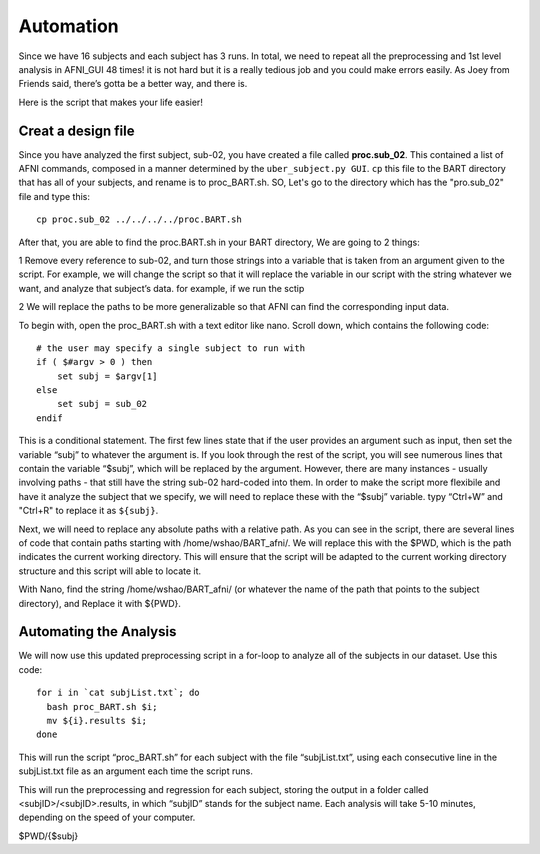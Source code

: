 Automation
==========

Since we have 16 subjects and each subject has 3 runs. In total, we need to repeat all the preprocessing and 1st level analysis in AFNI_GUI 48 times! it is not hard but it is a really tedious job and you 
could make errors easily. As Joey from Friends said, there’s gotta be a better way, and there is.

Here is the script that makes your life easier!

Creat a design file
*******************

Since you have analyzed the first subject, sub-02, you have created a file called **proc.sub_02**. This contained a list of AFNI commands, composed in a manner determined by the ``uber_subject.py GUI``. 
``cp`` this file to the BART directory that has all of your subjects, and rename is to proc_BART.sh. SO, Let's go to the directory which has the "pro.sub_02" file and type this::

  cp proc.sub_02 ../../../../proc.BART.sh

After that, you are able to find the proc.BART.sh in your BART directory, We are going to 2 things:

1 Remove every reference to sub-02, and turn those strings into a variable that is taken from an argument given to the script. For example, we will change the script so that it will replace the variable 
in our script with the string whatever we want, and analyze that subject’s data. for example, if we run the sctip 

2 We will replace the paths to be more generalizable so that AFNI can find the corresponding input data.

To begin with, open the proc_BART.sh with a text editor like nano. Scroll down, which contains the following code::

  # the user may specify a single subject to run with
  if ( $#argv > 0 ) then
      set subj = $argv[1]
  else
      set subj = sub_02
  endif

This is a conditional statement. The first few lines state that if the user provides an argument such as input, then set the variable “subj” to whatever the argument is. If you look through the rest of 
the script, you will see numerous lines that contain the variable “$subj”, which will be replaced by the argument. However, there are many instances - usually involving paths - that still have the string 
sub-02 hard-coded into them. In order to make the script more flexibile and have it analyze the subject that we specify, we will need to replace these with the “$subj” variable. typy “Ctrl+W” and 
"Ctrl+R" to replace it as ``${subj}``.

Next, we will need to replace any absolute paths with a relative path. As you can see in the script, there are several lines of code that contain paths starting with /home/wshao/BART_afni/. We will 
replace this with the $PWD, which is the path indicates the current working directory. This will ensure that the script will be adapted to the current working directory structure and this script will 
able to locate it.

With Nano, find the string /home/wshao/BART_afni/ (or whatever the name of the path that points to the subject directory), and Replace it with ${PWD}.

Automating the Analysis
***********************

We will now use this updated preprocessing script in a for-loop to analyze all of the subjects in our dataset. Use this code::

  for i in `cat subjList.txt`; do
    bash proc_BART.sh $i;
    mv ${i}.results $i;
  done

This will run the script “proc_BART.sh” for each subject with the file “subjList.txt”, using each consecutive line in the subjList.txt file as an argument each time the script runs.

This will run the preprocessing and regression for each subject, storing the output in a folder called <subjID>/<subjID>.results, in which “subjID” stands for the subject name. Each analysis will take 
5-10 minutes, depending on the speed of your computer.

$PWD/{$subj}
